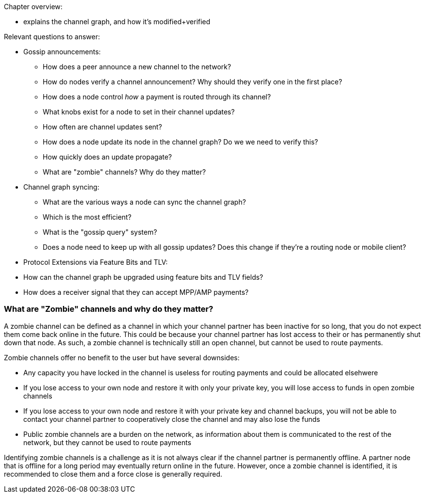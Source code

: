 Chapter overview:

  * explains the channel graph, and how it's modified+verified

Relevant questions to answer:

  * Gossip announcements:
      - How does a peer announce a new channel to the network?
      - How do nodes verify a channel announcement? Why should they verify one in the first place?
      - How does a node control _how_ a payment is routed through its channel?
      - What knobs exist for a node to set in their channel updates?
      - How often are channel updates sent?
      - How does a node update its node in the channel graph? Do we we need to verify this?
      - How quickly does an update propagate?
      - What are "zombie" channels? Why do they matter?
  * Channel graph syncing:
      - What are the various ways a node can sync the channel graph?
      - Which is the most efficient?
      - What is the "gossip query" system?
      - Does a node need to keep up with all gossip updates? Does this change if they're a routing node or mobile client?
  * Protocol Extensions via Feature Bits and TLV:
      * How can the channel graph be upgraded using feature bits and TLV fields?
      * How does a receiver signal that they can accept MPP/AMP payments?
      
      
### What are "Zombie" channels and why do they matter?

A zombie channel can be defined as a channel in which your channel partner has been inactive for so long, that you do not expect them come back online in the future.
This could be because your channel partner has lost access to their or has permanently shut down that node.
As such, a zombie channel is technically still an open channel, but cannot be used to route payments.

Zombie channels offer no benefit to the user but have several downsides:

* Any capacity you have locked in the channel is useless for routing payments and could be allocated elsehwere
* If you lose access to your own node and restore it with only your private key, you will lose access to funds in open zombie channels
* If you lose access to your own node and restore it with your private key and channel backups, you will not be able to contact your channel partner to cooperatively close the channel and may also lose the funds
* Public zombie channels are a burden on the network, as information about them is communicated to the rest of the network, but they cannot be used to route payments

Identifying zombie channels is a challenge as it is not always clear if the channel partner is permanently offline.
A partner node that is offline for a long period may eventually return online in the future.
However, once a zombie channel is identified, it is recommended to close them and a force close is generally required.

